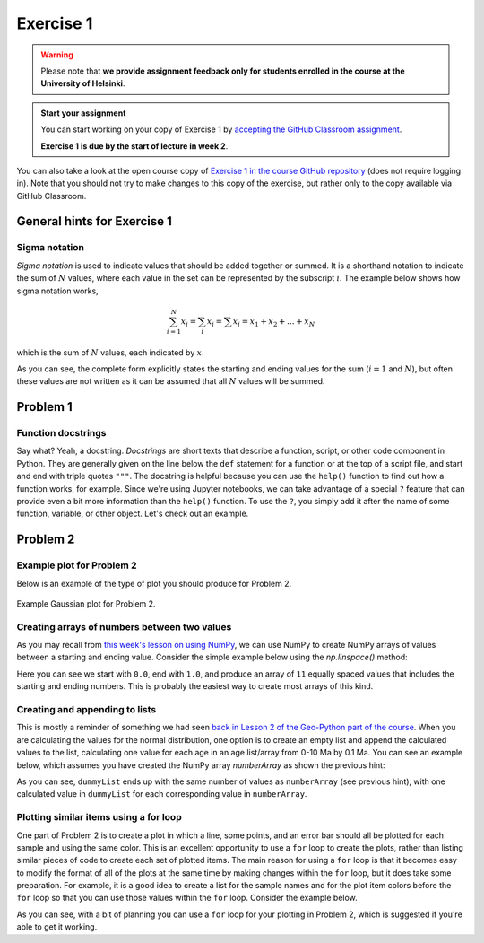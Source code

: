 Exercise 1
==========

.. warning::

    Please note that **we provide assignment feedback only for students enrolled in the course at the University of Helsinki**.

.. admonition:: Start your assignment

    You can start working on your copy of Exercise 1 by `accepting the GitHub Classroom assignment <https://classroom.github.com/a/sCW1JuDZ>`__.

    **Exercise 1 is due by the start of lecture in week 2**.

You can also take a look at the open course copy of `Exercise 1 in the course GitHub repository <https://github.com/IntroQG-2018/Exercise-1>`__ (does not require logging in).
Note that you should not try to make changes to this copy of the exercise, but rather only to the copy available via GitHub Classroom.

General hints for Exercise 1
----------------------------

Sigma notation
~~~~~~~~~~~~~~

*Sigma notation* is used to indicate values that should be added together or summed.
It is a shorthand notation to indicate the sum of :math:`N` values, where each value in the set can be represented by the subscript :math:`i`.
The example below shows how sigma notation works,

.. math:: \sum_{i=1}^{N} x_{i} = \sum_{i} x_{i} = \sum x_{i} = x_{1} + x_{2} + ... + x_{N}

which is the sum of :math:`N` values, each indicated by :math:`x`.

As you can see, the complete form explicitly states the starting and ending values for the sum (:math:`i = 1` and :math:`N`), but often these values are not written as it can be assumed that all :math:`N` values will be summed.

Problem 1
---------

Function docstrings
~~~~~~~~~~~~~~~~~~~

Say what?
Yeah, a docstring.
*Docstrings* are short texts that describe a function, script, or other code component in Python.
They are generally given on the line below the ``def`` statement for a function or at the top of a script file, and start and end with triple quotes ``"""``.
The docstring is helpful because you can use the ``help()`` function to find out how a function works, for example.
Since we're using Jupyter notebooks, we can take advantage of a special ``?`` feature that can provide even a bit more information than the ``help()`` function.
To use the ``?``, you simply add it after the name of some function, variable, or other object.
Let's check out an example.

.. ipython:: python

    def square(number):
        """Returns the supplied number squared"""
        return number * number
    
    number = 4
    print(number, "squared is", square(number))


.. ipython:: python

    square?

Problem 2
---------

Example plot for Problem 2
~~~~~~~~~~~~~~~~~~~~~~~~~~

Below is an example of the type of plot you should produce for Problem 2.

.. figure:: img/Gaussian-plot.png
    :width: 600 px
    :align: center
    :alt: Gaussian plot for Problem 2

    Example Gaussian plot for Problem 2.

Creating arrays of numbers between two values
~~~~~~~~~~~~~~~~~~~~~~~~~~~~~~~~~~~~~~~~~~~~~

As you may recall from `this week's lesson on using NumPy <intro-numpy.html#useful-functions>`__, we can use NumPy to create NumPy arrays of values between a starting and ending value.
Consider the simple example below using the `np.linspace()` method:

.. ipython:: python

    import numpy as np
    numberArray = np.linspace(0.0, 1.0, 11)
    print(numberArray)

Here you can see we start with ``0.0``, end with ``1.0``, and produce an array of ``11`` equally spaced values that includes the starting and ending numbers.
This is probably the easiest way to create most arrays of this kind.

Creating and appending to lists
~~~~~~~~~~~~~~~~~~~~~~~~~~~~~~~

This is mostly a reminder of something we had seen `back in Lesson 2 of the Geo-Python part of the course <https://geo-python.github.io/2017/lessons/L2/python-basic-elements.html#lists-and-indices>`__.
When you are calculating the values for the normal distribution, one option is to create an empty list and append the calculated values to the list, calculating one value for each age in an age list/array from 0-10 Ma by 0.1 Ma.
You can see an example below, which assumes you have created the NumPy array `numberArray` as shown the previous hint:

.. ipython:: python

    dummyList = []
    for i in range(len(numberArray)):
        dummyList.append(numberArray[i]**2.0)
    print(dummyList)

As you can see, ``dummyList`` ends up with the same number of values as ``numberArray`` (see previous hint), with one calculated value in ``dummyList`` for each corresponding value in ``numberArray``.

Plotting similar items using a for loop
~~~~~~~~~~~~~~~~~~~~~~~~~~~~~~~~~~~~~~~

One part of Problem 2 is to create a plot in which a line, some points, and an error bar should all be plotted for each sample and using the same color.
This is an excellent opportunity to use a ``for`` loop to create the plots, rather than listing similar pieces of code to create each set of plotted items.
The main reason for using a ``for`` loop is that it becomes easy to modify the format of all of the plots at the same time by making changes within the ``for`` loop, but it does take some preparation.
For example, it is a good idea to create a list for the sample names and for the plot item colors before the ``for`` loop so that you can use those values within the ``for`` loop.
Consider the example below.

.. ipython:: python
   :suppress:

    import matplotlib.pyplot as plt

.. ipython:: python

    # Make some useful lists
    sampleNames = ['sample1', 'sample2', 'sample3']
    colors = ['black', 'blue', 'red']
    for i in range(len(sampleNames)):
        x = np.random.random(10)   # Random data to plot
        y = np.sin(x)
        x2 = np.random.random(10)  # More random data to plot
        y2 = np.cos(x2)
        e = np.random.random(10)
        plt.plot(x, y, 'o', color = colors[i], label = sampleNames[i])   # Make plots
        plt.errorbar(x2, y2, xerr=e, fmt='s', color=colors[i])

As you can see, with a bit of planning you can use a ``for`` loop for your plotting in Problem 2, which is suggested if you're able to get it working.